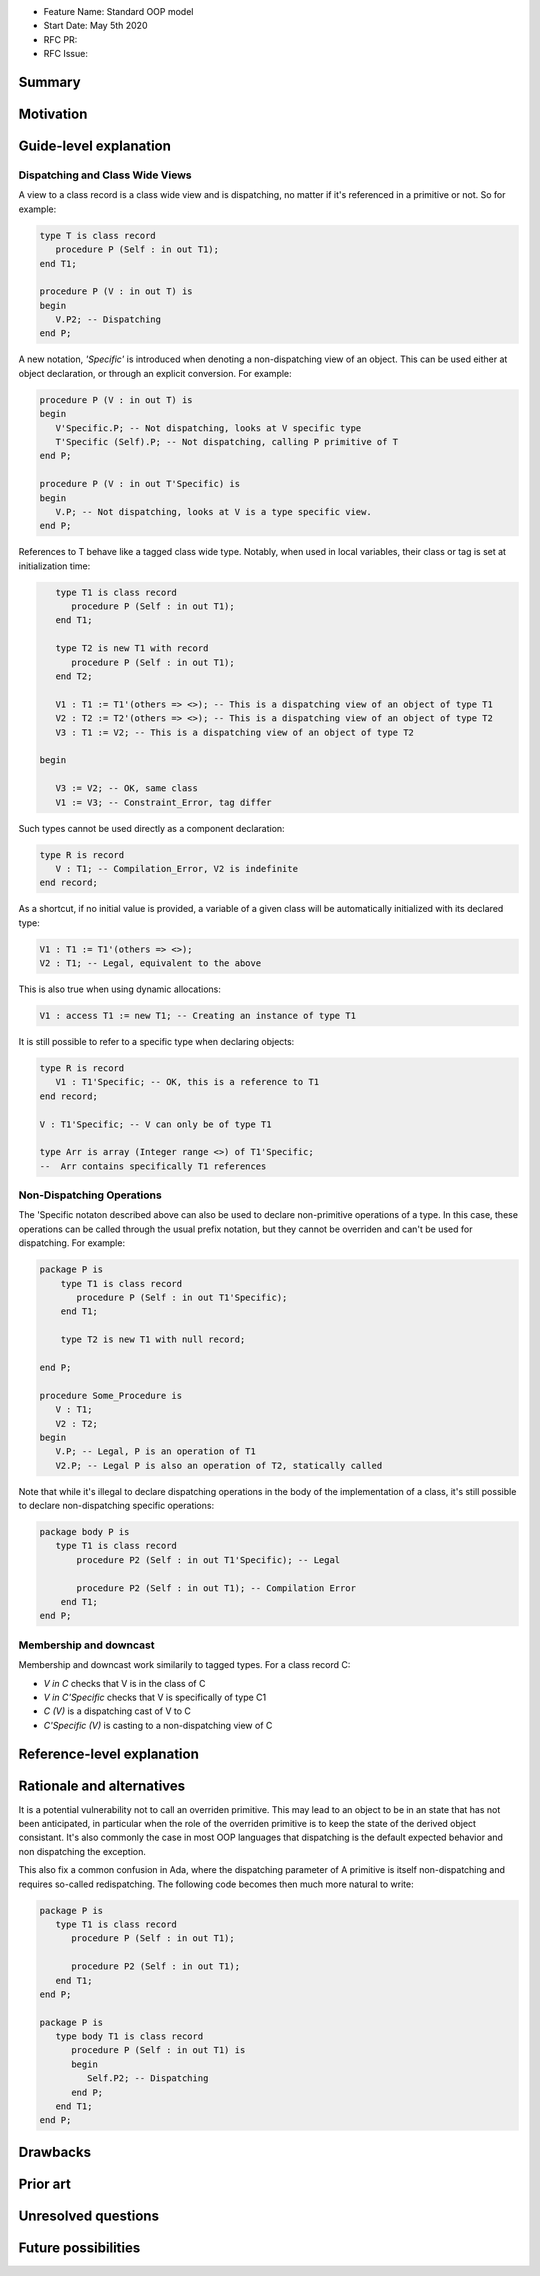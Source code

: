 - Feature Name: Standard OOP model
- Start Date: May 5th 2020
- RFC PR:
- RFC Issue:

Summary
=======

Motivation
==========

Guide-level explanation
=======================

Dispatching and Class Wide Views
--------------------------------

A view to a class record is a class wide view and is dispatching, no matter if
it's referenced in a primitive or not. So for example:

.. code-block:: ada

   type T is class record
      procedure P (Self : in out T1);
   end T1;

   procedure P (V : in out T) is
   begin
      V.P2; -- Dispatching
   end P;

A new notation, `'Specific'` is introduced when denoting a non-dispatching view
of an object. This can be used either at object declaration, or through an
explicit conversion. For example:

.. code-block:: ada

   procedure P (V : in out T) is
   begin
      V'Specific.P; -- Not dispatching, looks at V specific type
      T'Specific (Self).P; -- Not dispatching, calling P primitive of T
   end P;

   procedure P (V : in out T'Specific) is
   begin
      V.P; -- Not dispatching, looks at V is a type specific view.
   end P;

References to T behave like a tagged class wide type. Notably, when used in
local variables, their class or tag is set at initialization time:

.. code-block:: ada

      type T1 is class record
         procedure P (Self : in out T1);
      end T1;

      type T2 is new T1 with record
         procedure P (Self : in out T1);
      end T2;

      V1 : T1 := T1'(others => <>); -- This is a dispatching view of an object of type T1
      V2 : T2 := T2'(others => <>); -- This is a dispatching view of an object of type T2
      V3 : T1 := V2; -- This is a dispatching view of an object of type T2

   begin

      V3 := V2; -- OK, same class
      V1 := V3; -- Constraint_Error, tag differ

Such types cannot be used directly as a component declaration:

.. code-block:: ada

   type R is record
      V : T1; -- Compilation_Error, V2 is indefinite
   end record;

As a shortcut, if no initial value is provided, a variable of a given class
will be automatically initialized with its declared type:

.. code-block:: ada

   V1 : T1 := T1'(others => <>);
   V2 : T1; -- Legal, equivalent to the above

This is also true when using dynamic allocations:

.. code-block:: ada

   V1 : access T1 := new T1; -- Creating an instance of type T1

It is still possible to refer to a specific type when declaring objects:

.. code-block:: ada

   type R is record
      V1 : T1'Specific; -- OK, this is a reference to T1
   end record;

   V : T1'Specific; -- V can only be of type T1

   type Arr is array (Integer range <>) of T1'Specific;
   --  Arr contains specifically T1 references

Non-Dispatching Operations
--------------------------

The 'Specific notaton described above can also be used to declare non-primitive
operations of a type. In this case, these operations can be called through the
usual prefix notation, but they cannot be overriden and can't be used for
dispatching. For example:

.. code-block:: ada

  package P is
      type T1 is class record
         procedure P (Self : in out T1'Specific);
      end T1;

      type T2 is new T1 with null record;

  end P;

  procedure Some_Procedure is
     V : T1;
     V2 : T2;
  begin
     V.P; -- Legal, P is an operation of T1
     V2.P; -- Legal P is also an operation of T2, statically called

Note that while it's illegal to declare dispatching operations in the body of
the implementation of a class, it's still possible to declare non-dispatching
specific operations:

.. code-block:: ada

  package body P is
     type T1 is class record
         procedure P2 (Self : in out T1'Specific); -- Legal

         procedure P2 (Self : in out T1); -- Compilation Error
      end T1;
  end P;

Membership and downcast
-----------------------

Membership and downcast work similarily to tagged types. For a class record C:

- `V in C` checks that V is in the class of C
- `V in C'Specific` checks that V is specifically of type C1
- `C (V)` is a dispatching cast of V to C
- `C'Specific (V)` is casting to a non-dispatching view of C


Reference-level explanation
===========================


Rationale and alternatives
==========================

It is a potential vulnerability not to call an overriden primitive. This may
lead to an object to be in an state that has not been anticipated, in particular
when the role of the overriden primitive is to keep the state of the derived
object consistant. It's also commonly the case in most OOP languages that
dispatching is the default expected behavior and non dispatching the exception.

This also fix a common confusion in Ada, where the dispatching parameter of A
primitive is itself non-dispatching and requires so-called redispatching. The
following code becomes then much more natural to write:

.. code-block:: ada

   package P is
      type T1 is class record
         procedure P (Self : in out T1);

         procedure P2 (Self : in out T1);
      end T1;
   end P;

   package P is
      type body T1 is class record
         procedure P (Self : in out T1) is
         begin
            Self.P2; -- Dispatching
         end P;
      end T1;
   end P;


Drawbacks
=========


Prior art
=========


Unresolved questions
====================

Future possibilities
====================
